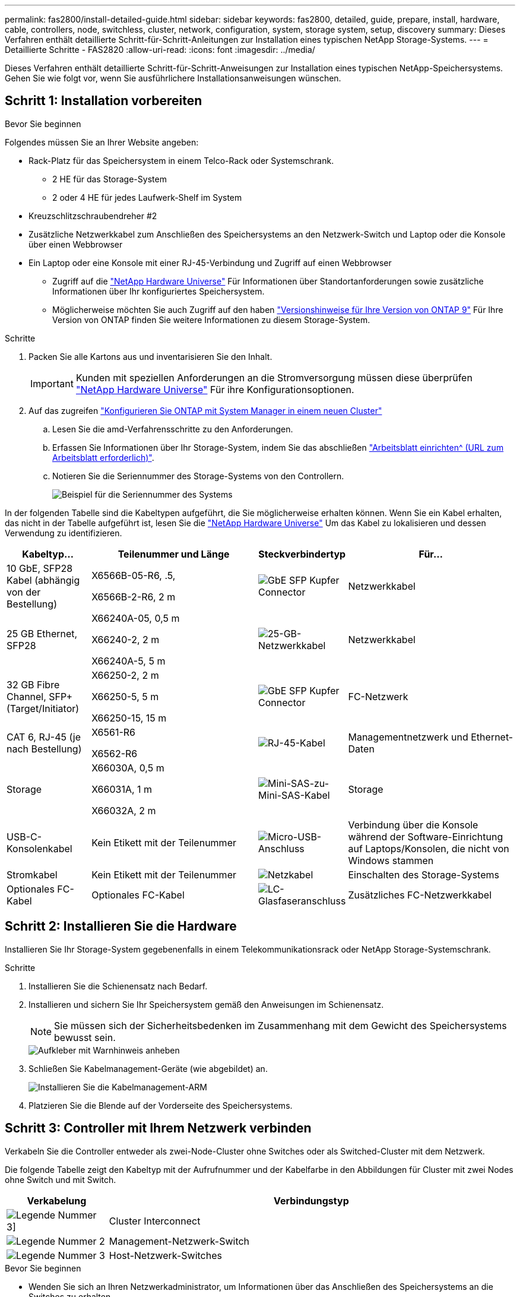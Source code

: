 ---
permalink: fas2800/install-detailed-guide.html 
sidebar: sidebar 
keywords: fas2800, detailed, guide, prepare, install, hardware, cable, controllers, node, switchless, cluster, network, configuration, system, storage system, setup, discovery 
summary: Dieses Verfahren enthält detaillierte Schritt-für-Schritt-Anleitungen zur Installation eines typischen NetApp Storage-Systems. 
---
= Detaillierte Schritte - FAS2820
:allow-uri-read: 
:icons: font
:imagesdir: ../media/


[role="lead"]
Dieses Verfahren enthält detaillierte Schritt-für-Schritt-Anweisungen zur Installation eines typischen NetApp-Speichersystems. Gehen Sie wie folgt vor, wenn Sie ausführlichere Installationsanweisungen wünschen.



== Schritt 1: Installation vorbereiten

.Bevor Sie beginnen
Folgendes müssen Sie an Ihrer Website angeben:

* Rack-Platz für das Speichersystem in einem Telco-Rack oder Systemschrank.
+
** 2 HE für das Storage-System
** 2 oder 4 HE für jedes Laufwerk-Shelf im System


* Kreuzschlitzschraubendreher #2
* Zusätzliche Netzwerkkabel zum Anschließen des Speichersystems an den Netzwerk-Switch und Laptop oder die Konsole über einen Webbrowser
* Ein Laptop oder eine Konsole mit einer RJ-45-Verbindung und Zugriff auf einen Webbrowser
+
** Zugriff auf die https://hwu.netapp.com["NetApp Hardware Universe"] Für Informationen über Standortanforderungen sowie zusätzliche Informationen über Ihr konfiguriertes Speichersystem.
** Möglicherweise möchten Sie auch Zugriff auf den haben http://mysupport.netapp.com/documentation/productlibrary/index.html?productID=62286["Versionshinweise für Ihre Version von ONTAP 9"] Für Ihre Version von ONTAP finden Sie weitere Informationen zu diesem Storage-System.




.Schritte
. Packen Sie alle Kartons aus und inventarisieren Sie den Inhalt.
+

IMPORTANT: Kunden mit speziellen Anforderungen an die Stromversorgung müssen diese überprüfen https://hwu.netapp.com["NetApp Hardware Universe"] Für ihre Konfigurationsoptionen.

. Auf das zugreifen https://docs.netapp.com/us-en/ontap/task_configure_ontap.html#assign-a-node-management-ip-address["Konfigurieren Sie ONTAP mit System Manager in einem neuen Cluster"^]
+
.. Lesen Sie die amd-Verfahrensschritte zu den Anforderungen.
.. Erfassen Sie Informationen über Ihr Storage-System, indem Sie das abschließen https://docs.netapp.com/us-en/ontap/task_configure_ontap.html["Arbeitsblatt einrichten^ (URL zum Arbeitsblatt erforderlich)"].
.. Notieren Sie die Seriennummer des Storage-Systems von den Controllern.
+
image::../media/drw_ssn_label.svg[Beispiel für die Seriennummer des Systems]





In der folgenden Tabelle sind die Kabeltypen aufgeführt, die Sie möglicherweise erhalten können. Wenn Sie ein Kabel erhalten, das nicht in der Tabelle aufgeführt ist, lesen Sie die https://hwu.netapp.com["NetApp Hardware Universe"] Um das Kabel zu lokalisieren und dessen Verwendung zu identifizieren.

[cols="1,2,1,2"]
|===
| Kabeltyp... | Teilenummer und Länge | Steckverbindertyp | Für... 


 a| 
10 GbE, SFP28 Kabel (abhängig von der Bestellung)
 a| 
X6566B-05-R6, .5,

X6566B-2-R6, 2 m
 a| 
image::../media/oie_cable_sfp_gbe_copper.png[GbE SFP Kupfer Connector]
 a| 
Netzwerkkabel



 a| 
25 GB Ethernet, SFP28
 a| 
X66240A-05, 0,5 m

X66240-2, 2 m

X66240A-5, 5 m
 a| 
image::../media/oie_cable_25Gb_Ethernet_SFP28_IEOPS-1069.svg[25-GB-Netzwerkkabel]
 a| 
Netzwerkkabel



 a| 
32 GB Fibre Channel,
SFP+ (Target/Initiator)
 a| 
X66250-2, 2 m

X66250-5, 5 m

X66250-15, 15 m
 a| 
image::../media/oie_cable_sfp_gbe_copper.png[GbE SFP Kupfer Connector]
 a| 
FC-Netzwerk



 a| 
CAT 6, RJ-45 (je nach Bestellung)
 a| 
X6561-R6

X6562-R6
 a| 
image::../media/oie_cable_rj45.png[RJ-45-Kabel]
 a| 
Managementnetzwerk und Ethernet-Daten



 a| 
Storage
 a| 
X66030A, 0,5 m

X66031A, 1 m

X66032A, 2 m
 a| 
image::../media/oie_cable_mini_sas_hd_to_mini_sas_hd.svg[Mini-SAS-zu-Mini-SAS-Kabel]
 a| 
Storage



 a| 
USB-C-Konsolenkabel
 a| 
Kein Etikett mit der Teilenummer
 a| 
image::../media/oie_cable_micro_usb.png[Micro-USB-Anschluss]
 a| 
Verbindung über die Konsole während der Software-Einrichtung auf Laptops/Konsolen, die nicht von Windows stammen



 a| 
Stromkabel
 a| 
Kein Etikett mit der Teilenummer
 a| 
image::../media/oie_cable_power.png[Netzkabel]
 a| 
Einschalten des Storage-Systems



 a| 
Optionales FC-Kabel
 a| 
Optionales FC-Kabel
 a| 
image::../media/oie_cable_fiber_lc_connector.png[LC-Glasfaseranschluss]
 a| 
Zusätzliches FC-Netzwerkkabel

|===


== Schritt 2: Installieren Sie die Hardware

Installieren Sie Ihr Storage-System gegebenenfalls in einem Telekommunikationsrack oder NetApp Storage-Systemschrank.

.Schritte
. Installieren Sie die Schienensatz nach Bedarf.
. Installieren und sichern Sie Ihr Speichersystem gemäß den Anweisungen im Schienensatz.
+

NOTE: Sie müssen sich der Sicherheitsbedenken im Zusammenhang mit dem Gewicht des Speichersystems bewusst sein.

+
image::../media/oie_fas2800_weight_caution_IEOPS-1070.svg[Aufkleber mit Warnhinweis anheben]

. Schließen Sie Kabelmanagement-Geräte (wie abgebildet) an.
+
image::../media/drw_cable_management_arm_install.svg[Installieren Sie die Kabelmanagement-ARM]

. Platzieren Sie die Blende auf der Vorderseite des Speichersystems.




== Schritt 3: Controller mit Ihrem Netzwerk verbinden

Verkabeln Sie die Controller entweder als zwei-Node-Cluster ohne Switches oder als Switched-Cluster mit dem Netzwerk.

Die folgende Tabelle zeigt den Kabeltyp mit der Aufrufnummer und der Kabelfarbe in den Abbildungen für Cluster mit zwei Nodes ohne Switch und mit Switch.

[cols="20%,80%"]
|===
| Verkabelung | Verbindungstyp 


 a| 
image::../media/icon_square_1_green.png[Legende Nummer 3]]
 a| 
Cluster Interconnect



 a| 
image::../media/icon_square_2_purple.png[Legende Nummer 2]
 a| 
Management-Netzwerk-Switch



 a| 
image::../media/icon_square_3_orange.png[Legende Nummer 3]
 a| 
Host-Netzwerk-Switches

|===
.Bevor Sie beginnen
* Wenden Sie sich an Ihren Netzwerkadministrator, um Informationen über das Anschließen des Speichersystems an die Switches zu erhalten.
* Prüfen Sie den Pfeil auf der Abbildung, ob die Zuglasche des Kabelsteckers richtig ausgerichtet ist.
+
** Wenn Sie den Anschluss einsetzen, sollten Sie spüren, dass er einrastet. Wenn Sie ihn nicht einrasten, entfernen Sie ihn, drehen Sie den Kabelkopf um und versuchen Sie es erneut.
** Stecken Sie beim Anschließen an einen optischen Switch den SFP-Port in den Controller-Port, bevor Sie die Verkabelung zum Port durchführen.




image::../media/oie_cable_pull_tab_down.png[Richtung der Zuglasche]

[role="tabbed-block"]
====
.Option 1: Verkabeln eines 2-Node-Clusters ohne Switches
--
Verkabeln Sie die Netzwerkverbindungen und die Cluster-Interconnect-Ports für ein Cluster mit zwei Nodes ohne Switches.

.Über diese Aufgabe
Verwenden Sie die Animation oder die Schritt-für-Schritt-Anleitung, um die Verkabelung zwischen den Controllern und den Switches abzuschließen.

.Animation – Verkabelung einer 2-Node-Cluster-Verkabelung ohne Switches
video::90577508-fa79-46cf-b18a-afe8016325af[panopto]
.Schritte
. Verkabeln Sie die Cluster Interconnect Ports e0a mit e0a und e0b mit e0b mit dem Cluster Interconnect-Kabel:
+
image::../media/oie_cable_25Gb_Ethernet_SFP28_IEOPS-1069.svg[25-GB-Netzwerkkabel]

+
*Cluster-Verbindungskabel*

+
image::../media/drw_2800_tnsc_cluster_cabling_IEOPS-892.svg[Verkabelung des Clusters mit zwei Nodes]

. Verkabeln Sie die E0M-Ports mit den Management-Netzwerk-Switches mit den RJ45-Kabeln:
+
image::../media/oie_cable_rj45.png[RJ-45-Kabel]

+
*RJ45-Kabel*

+
image::../media/drw_2800_management_connection_IEOPS-1077.svg[Management-Verbindung]

. Verkabeln Sie die Ports der Zusatzkarte mit dem Hostnetzwerk.
+
image::../media/drw_2800_network_cabling_IEOPS-894.svg[Netzwerkverbindungen]

+
.. Wenn Sie über ein 4-Port-Ethernet-Datennetzwerk verfügen, verbinden Sie die Ports e1a über e1d mit Ihrem Ethernet-Datennetzwerk.
+
*** 4-Port, 10 GB Ethernet, SFP28
+
image::../media/oie_cable_sfp_gbe_copper.png[GbE SFP Kupfer Connector]

+
image::../media/oie_cable_25Gb_Ethernet_SFP28_IEOPS-1069.svg[25-GB-Ethernet-Kabel]

*** 4 PORTS, 10GBASE-T, RJ45
+
image::../media/oie_cable_rj45.png[RJ-45-Kabel]



.. Wenn Sie über ein Fibre-Channel-Datennetzwerk mit 4 Ports verfügen, verkabeln Sie die Ports 1a bis 1d für das FC-Netzwerk.
+
*** 4-Port, 32 GB Fibre Channel, SFP+ (nur Target)
+
image::../media/oie_cable_sfp_gbe_copper.png[GbE SFP Kupfer Connector]

*** 4-Port, 32 GB Fibre Channel, SFP+ (Initiator/Ziel)
+
image::../media/oie_cable_sfp_gbe_copper.png[GbE SFP Kupfer Connector]



.. Wenn Sie über eine 2+2-Karte (2 Ports mit Ethernet-Verbindungen und 2 Ports mit Fibre-Channel-Verbindungen) verfügen, verkabeln Sie die Ports e1a und e1b mit Ihrem FC-Datennetzwerk und die Ports e1c und e1d mit Ihrem Ethernet-Datennetzwerk.
+
*** 2-Port, 10 GB Ethernet (SFP28) + 2-Port 32 GB FC (SFP+)
+
image::../media/oie_cable_sfp_gbe_copper.png[GbE SFP Kupfer Connector]

+
image::../media/oie_cable_sfp_gbe_copper.png[GbE SFP Kupfer Connector]








IMPORTANT: Schließen Sie DIE Netzkabel NICHT an.

--
.Option 2: Kabel ein geschalteter Cluster
--
Verkabeln Sie die Netzwerkverbindungen und die Cluster Interconnect Ports für ein Switch Cluster.

.Über diese Aufgabe
Verwenden Sie die Animation oder die Schritt-für-Schritt-Anleitung, um die Verkabelung zwischen den Controllern und den Switches abzuschließen.

.Animation - Switch Cluster Verkabelung
video::6553a3db-57dd-4247-b34a-afe8016315d4[panopto]
.Schritte
. Verkabeln Sie die Cluster Interconnect Ports e0a mit e0a und e0b mit e0b mit dem Cluster Interconnect-Kabel:
+
image::../media/oie_cable_25Gb_Ethernet_SFP28_IEOPS-1069.svg[25-GB-Ethernet-Anschluss]

+
image::../media/drw_2800_switched_cluster_cabling_IEOPS-893.svg[Switched Cluster Connections]

. Verkabeln Sie die E0M-Ports mit den Management-Netzwerk-Switches mit den RJ45-Kabeln:
+
image::../media/oie_cable_rj45.png[RJ-45-Kabel]

+
image::../media/drw_2800_management_connection_IEOPS-1077.svg[Managementnetzwerkverbindung]

. Verkabeln Sie die Ports der Zusatzkarte mit dem Hostnetzwerk.
+
image::../media/drw_2800_network_cabling_IEOPS-894.svg[Netzwerkverbindungen]

+
.. Wenn Sie über ein 4-Port-Ethernet-Datennetzwerk verfügen, verbinden Sie die Ports e1a über e1d mit Ihrem Ethernet-Datennetzwerk.
+
*** 4-Port, 10 GB Ethernet, SFP28
+
image::../media/oie_cable_sfp_gbe_copper.png[GbE SFP Kupfer Connector]

+
image::../media/oie_cable_25Gb_Ethernet_SFP28_IEOPS-1069.svg[25-GB-Ethernet-Anschluss]

*** 4 PORTS, 10GBASE-T, RJ45
+
image::../media/oie_cable_rj45.png[RJ-45-Kabel]



.. Wenn Sie über ein Fibre-Channel-Datennetzwerk mit 4 Ports verfügen, verkabeln Sie die Ports 1a bis 1d für das FC-Netzwerk.
+
*** 4-Port, 32 GB Fibre Channel, SFP+ (nur Target)
+
image::../media/oie_cable_sfp_gbe_copper.png[GbE SFP Kupfer Connector]

*** 4-Port, 32 GB Fibre Channel, SFP+ (Initiator/Ziel)
+
image::../media/oie_cable_sfp_gbe_copper.png[GbE SFP Kupfer Connector]



.. Wenn Sie über eine 2+2-Karte (2 Ports mit Ethernet-Verbindungen und 2 Ports mit Fibre-Channel-Verbindungen) verfügen, verkabeln Sie die Ports e1a und e1b mit Ihrem FC-Datennetzwerk und die Ports e1c und e1d mit Ihrem Ethernet-Datennetzwerk.
+
*** 2-Port, 10 GB Ethernet (SFP28) + 2-Port 32 GB FC (SFP+)
+
image::../media/oie_cable_sfp_gbe_copper.png[GbE SFP Kupfer Connector]

+
image::../media/oie_cable_sfp_gbe_copper.png[GbE SFP Kupfer Connector]








IMPORTANT: Schließen Sie DIE Netzkabel NICHT an.

--
====


== Schritt 4: Controller mit Laufwerk-Shelfs verkabeln

Verkabeln Sie Ihre Controller mit einem externen Speicher.

Die folgende Tabelle zeigt den Kabeltyp mit der Aufrufnummer und der Kabelfarbe in den Abbildungen zur Verkabelung der Festplatten-Shelfs mit dem Storage-System.


NOTE: Das Beispiel verwendet DS224C. Die Verkabelung ist ähnlich wie bei anderen unterstützten Festplatten-Shelfs. Weitere Informationen finden Sie unter link:../sas3/install-new-system.html["Einbau- und Kabelregale für eine neue Systeminstallation - Regale mit IOM12/IOM12B-Modulen"] .

[cols="20%,80%"]
|===
| Verkabelung | Verbindungstyp 


 a| 
image::../media/icon_square_1_yellow.png[Legende Symbol 1]
 a| 
Shelf-zu-Shelf-Verkabelung



 a| 
image::../media/icon_square_2_blue.png[Legende Symbol 2]
 a| 
Controller A zu den Laufwerk-Shelfs



 a| 
image::../media/icon_square_3_tourquoise.png[Legende Symbol 3]
 a| 
Controller B zu den Laufwerk-Shelfs

|===
Prüfen Sie unbedingt den Abbildungspfeil, um die richtige Ausrichtung des Kabelanschlusses zu prüfen.

image::../media/oie_cable_pull_tab_down.png[Richtung der Zuglasche]

.Über diese Aufgabe
Verwenden Sie die Animation oder die Schritt-für-Schritt-Anleitung, um die Verkabelung zwischen den Controllern und den Laufwerk-Shelfs abzuschließen.


IMPORTANT: Verwenden Sie nicht Port 0b2 an einer FAS2820. Dieser SAS-Port wird von ONTAP nicht verwendet und ist immer deaktiviert. Weitere Informationen finden Sie unter link:../sas3/install-new-system.html["Installieren Sie ein Shelf in einem neuen Storage-System"^] .

.Animation: Kabel für Laufwerkseinschübe
video::b2a7549d-8141-47dc-9e20-afe8016f4386[panopto]
.Schritte
. Verkabeln Sie die Shelf-zu-Shelf-Ports.
+
.. Port 1 auf IOM A zu Port 3 auf IOM A auf dem Shelf direkt unten.
.. Port 1 auf IOM B zu Port 3 auf IOM B auf dem Shelf direkt unten.
+
image::../media/oie_cable_mini_sas_hd_to_mini_sas_hd.svg[Mini-SAS-zu-Mini-SAS-Anschluss]





*Mini-SAS HD auf Mini-SAS HD Kabel*

+ Bild::./media/drw_2800_Shelf-to-Shelf_cabling_IEOPS-895.svg[Shelf-to-Shelf-Verkabelung]

+ . Verkabeln Sie Controller A mit den Laufwerk-Shelfs. .. Controller A-Port 0a zu IOM B-Port 1 am ersten Festplatten-Shelf im Stack. .. Controller A-Port 0b1 zu IOM A-Port 3 auf dem letzten Festplatten-Shelf im Stack.

+ Bild::../media/oie_cable_mini_sas_hd_to_mini_sas_hd.svg[Mini-SAS-zu-Mini-SAS-Anschluss]

*Mini-SAS HD auf Mini-SAS HD Kabel*

+ Bild::../media/dwr-2800_controller1-to Shelfs_IEOPS-896.svg[Controller A zu Shelf-Verbindung]

+ . Controller B mit den Laufwerk-Shelfs verbinden. .. Controller B Port 0a zu IOM A Port 1 am ersten Festplatten-Shelf im Stack. .. Controller B Port 0b1 zu IOM B Port 3 auf dem letzten Festplatten-Shelf im Stack.

+ Bild::../media/oie_cable_mini_sas_hd_to_mini_sas_hd.svg[Mini-SAS-zu-Mini-SAS-Anschluss]

*Mini-SAS HD auf Mini-SAS HD Kabel*

+ Bild::../media/dwr-2800_controller2-to Shelfs_IEOPS-897.svg[Controller B zu Shelf-Anschluss]



== Schritt 5: Vollständige Einrichtung und Konfiguration des Storage-Systems

Führen Sie die Einrichtung und Konfiguration des Speichersystems mit einer der folgenden Optionen durch: Wenn die Netzwerkerkennung aktiviert ist, oder mit Option 2: Wenn die Netzwerkerkennung nicht aktiviert ist.

[role="tabbed-block"]
====
.Option 1: Wenn die Netzwerkerkennung aktiviert ist
--
Wenn die Netzwerkerkennung auf Ihrem Laptop aktiviert ist, schließen Sie die Einrichtung und Konfiguration des Storage-Systems mithilfe der automatischen Cluster-Erkennung ab.

.Schritte
. Verwenden Sie die folgende Animation, um die Shelf-Stromversorgung einzuschalten und Shelf-IDs festzulegen.
+
.Animation: Legen Sie die Festplatten-Shelf-IDs fest
video::c600f366-4d30-481a-89d9-ab1b0066589b[panopto]
. Schalten Sie die Controller ein
+
.. Schließen Sie die Stromkabel an die Controller-Netzteile an, und schließen Sie sie dann an Stromquellen auf verschiedenen Stromkreisen an.
.. Schalten Sie die Netzschalter an beide Knoten ein.
+

NOTE: Das erste Booten kann bis zu acht Minuten dauern.

+
image::../media/dwr_2800_turn_on_power_IEOPS-898.svg[Schalten Sie das Gerät ein]



. Stellen Sie sicher, dass die Netzwerkerkennung auf Ihrem Laptop aktiviert ist.
+
Weitere Informationen finden Sie in der Online-Hilfe Ihres Notebooks.

. Schließen Sie Ihren Laptop an den Management-Switch an.
. Verwenden Sie die Grafik oder die Schritte, um den Storage-System-Node zu ermitteln und Folgendes zu konfigurieren:
+
image::../media/drw_autodiscovery_controler_select_ieops-1849.svg[Automatische Erkennung des Systems]

+
.. Öffnen Sie Den Datei-Explorer.
.. Klicken Sie im linken Fensterbereich auf *Netzwerk*, klicken Sie mit der rechten Maustaste und wählen Sie *Aktualisieren*.
.. Doppelklicken Sie auf das ONTAP-Symbol, und akzeptieren Sie alle auf dem Bildschirm angezeigten Zertifikate.
+

NOTE: XXXXX ist die Seriennummer des Storage-Systems für den Ziel-Node.

+
System Manager wird geöffnet.



. Konfigurieren Sie mithilfe der von System Manager gesteuerten Einrichtung Ihr Storage-System mithilfe der in erfassten Daten <<Schritt 1: Installation vorbereiten>>.
. Erstellen Sie ein Konto oder melden Sie sich bei Ihrem Konto an.
+
.. Klicken Sie Auf https://mysupport.netapp.com["mysupport.netapp.com"]
.. Klicken Sie auf _Konto erstellen_, wenn Sie ein Konto erstellen oder sich bei Ihrem Konto anmelden müssen.


. Herunterladen und installieren https://mysupport.netapp.com/site/tools["Active IQ Config Advisor"]
+
.. Überprüfen Sie den Zustand Ihres Storage-Systems durch Ausführen von Active IQ Config Advisor.


. Registrieren Sie Ihr System unter https://mysupport.netapp.com/site/systems/register[].
. Wechseln Sie nach Abschluss der Erstkonfiguration mit dem https://www.netapp.com/support-and-training/documentation/["NetApp ONTAP-Ressourcen"] Seite für Informationen über das Konfigurieren zusätzlicher Funktionen in ONTAP.


--
.Option 2: Wenn die Netzwerkerkennung nicht aktiviert ist
--
Wenn die Netzwerkerkennung auf Ihrem Laptop nicht aktiviert ist, führen Sie die Konfiguration und Einrichtung manuell durch.

.Schritte
. Laptop oder Konsole verkabeln und konfigurieren:
+
.. Stellen Sie den Konsolenport des Laptops oder der Konsole auf 115,200 Baud mit N-8-1 ein.
+

NOTE: Informationen zur Konfiguration des Konsolenport finden Sie in der Online-Hilfe Ihres Laptops oder der Konsole.

.. Schließen Sie das Konsolenkabel an den Laptop oder die Konsole an, und schließen Sie den Konsolenport am Controller mithilfe des Konsolenkabels des Storage-Systems an. Schließen Sie dann den Laptop oder die Konsole an den Switch im Management-Subnetz an.
+
image::../media/drw_2800_laptop_to_switch_to_controller_IEOPS-1084.svg[Laptop zum Wechseln der Verbindung]

.. Weisen Sie dem Laptop oder der Konsole eine TCP/IP-Adresse zu. Verwenden Sie dabei eine Adresse, die sich im Management-Subnetz befindet.


. Mithilfe der folgenden Animation können Sie eine oder mehrere Laufwerk-Shelf-IDs festlegen:
+
.Animation: Legen Sie die Festplatten-Shelf-IDs fest
video::c600f366-4d30-481a-89d9-ab1b0066589b[panopto]
. Schließen Sie die Stromkabel an die Controller-Netzteile an, und schließen Sie sie dann an Stromquellen auf verschiedenen Stromkreisen an.
. Schalten Sie die Netzschalter an beide Knoten ein.
+
image::../media/dwr_2800_turn_on_power_IEOPS-898.svg[Schalten Sie das Gerät ein]

+

NOTE: Das erste Booten kann bis zu acht Minuten dauern.

. Weisen Sie einem der Nodes eine erste Node-Management-IP-Adresse zu.
+
[cols="20%,80%"]
|===
| Wenn das Managementnetzwerk DHCP enthält... | Dann... 


 a| 
Konfiguriert
 a| 
Notieren Sie die IP-Adresse, die den neuen Controllern zugewiesen ist.



 a| 
Nicht konfiguriert
 a| 
.. Öffnen Sie eine Konsolensitzung mit PuTTY, einem Terminalserver oder dem entsprechenden Betrag für Ihre Umgebung.
+

NOTE: Überprüfen Sie die Online-Hilfe Ihres Laptops oder Ihrer Konsole, wenn Sie nicht wissen, wie PuTTY konfiguriert werden soll.

.. Geben Sie die Management-IP-Adresse ein, wenn Sie dazu aufgefordert werden.


|===
. Konfigurieren Sie das Cluster unter System Manager auf Ihrem Laptop oder Ihrer Konsole:
+
.. Rufen Sie die Node-Management-IP-Adresse im Browser auf.
+

NOTE: Das Format für die Adresse ist +https://x.x.x.x.+

.. Konfigurieren Sie das Speichersystem mithilfe der in erfassten Daten <<Schritt 1: Installation vorbereiten>>..


. Erstellen Sie ein Konto oder melden Sie sich bei Ihrem Konto an.
+
.. Klicken Sie Auf https://mysupport.netapp.com["mysupport.netapp.com"]
.. Klicken Sie auf _Konto erstellen_, wenn Sie ein Konto erstellen oder sich bei Ihrem Konto anmelden müssen.


. Herunterladen und installieren https://mysupport.netapp.com/site/tools["Active IQ Config Advisor"]
+
.. Überprüfen Sie den Zustand Ihres Storage-Systems durch Ausführen von Active IQ Config Advisor.


. Registrieren Sie Ihr System unter https://mysupport.netapp.com/site/systems/register[].
. Wechseln Sie nach Abschluss der Erstkonfiguration mit dem https://www.netapp.com/support-and-training/documentation/["NetApp ONTAP-Ressourcen"] Seite für Informationen über das Konfigurieren zusätzlicher Funktionen in ONTAP.


--
====